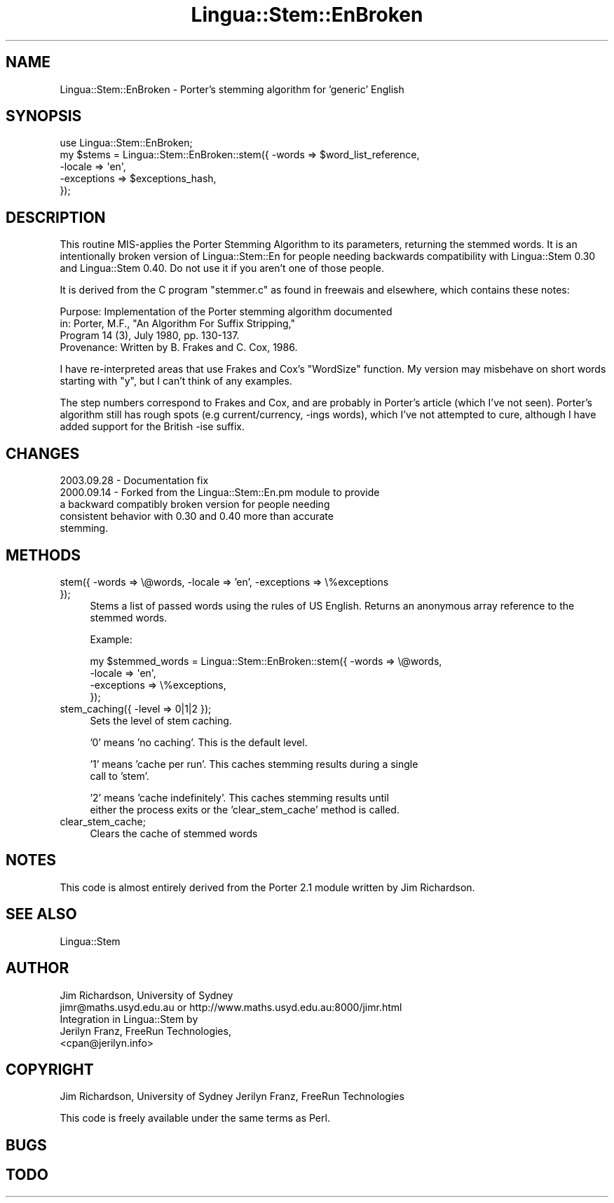 .\" -*- mode: troff; coding: utf-8 -*-
.\" Automatically generated by Pod::Man 5.01 (Pod::Simple 3.43)
.\"
.\" Standard preamble:
.\" ========================================================================
.de Sp \" Vertical space (when we can't use .PP)
.if t .sp .5v
.if n .sp
..
.de Vb \" Begin verbatim text
.ft CW
.nf
.ne \\$1
..
.de Ve \" End verbatim text
.ft R
.fi
..
.\" \*(C` and \*(C' are quotes in nroff, nothing in troff, for use with C<>.
.ie n \{\
.    ds C` ""
.    ds C' ""
'br\}
.el\{\
.    ds C`
.    ds C'
'br\}
.\"
.\" Escape single quotes in literal strings from groff's Unicode transform.
.ie \n(.g .ds Aq \(aq
.el       .ds Aq '
.\"
.\" If the F register is >0, we'll generate index entries on stderr for
.\" titles (.TH), headers (.SH), subsections (.SS), items (.Ip), and index
.\" entries marked with X<> in POD.  Of course, you'll have to process the
.\" output yourself in some meaningful fashion.
.\"
.\" Avoid warning from groff about undefined register 'F'.
.de IX
..
.nr rF 0
.if \n(.g .if rF .nr rF 1
.if (\n(rF:(\n(.g==0)) \{\
.    if \nF \{\
.        de IX
.        tm Index:\\$1\t\\n%\t"\\$2"
..
.        if !\nF==2 \{\
.            nr % 0
.            nr F 2
.        \}
.    \}
.\}
.rr rF
.\" ========================================================================
.\"
.IX Title "Lingua::Stem::EnBroken 3pm"
.TH Lingua::Stem::EnBroken 3pm 2025-03-16 "perl v5.38.2" "User Contributed Perl Documentation"
.\" For nroff, turn off justification.  Always turn off hyphenation; it makes
.\" way too many mistakes in technical documents.
.if n .ad l
.nh
.SH NAME
Lingua::Stem::EnBroken \- Porter's stemming algorithm for 'generic' English
.SH SYNOPSIS
.IX Header "SYNOPSIS"
.Vb 5
\&    use Lingua::Stem::EnBroken;
\&    my $stems   = Lingua::Stem::EnBroken::stem({ \-words => $word_list_reference,
\&                                        \-locale => \*(Aqen\*(Aq,
\&                                    \-exceptions => $exceptions_hash,
\&                                     });
.Ve
.SH DESCRIPTION
.IX Header "DESCRIPTION"
This routine MIS-applies the Porter Stemming Algorithm to its parameters,
returning the stemmed words. It is an intentionally broken version
of Lingua::Stem::En for people needing backwards compatibility with
Lingua::Stem 0.30 and Lingua::Stem 0.40. Do not use it if you aren't
one of those people.
.PP
It is derived from the C program "stemmer.c"
as found in freewais and elsewhere, which contains these notes:
.PP
.Vb 4
\&   Purpose:    Implementation of the Porter stemming algorithm documented
\&               in: Porter, M.F., "An Algorithm For Suffix Stripping,"
\&               Program 14 (3), July 1980, pp. 130\-137.
\&   Provenance: Written by B. Frakes and C. Cox, 1986.
.Ve
.PP
I have re-interpreted areas that use Frakes and Cox's "WordSize"
function. My version may misbehave on short words starting with "y",
but I can't think of any examples.
.PP
The step numbers correspond to Frakes and Cox, and are probably in
Porter's article (which I've not seen).
Porter's algorithm still has rough spots (e.g current/currency, \-ings words),
which I've not attempted to cure, although I have added
support for the British \-ise suffix.
.SH CHANGES
.IX Header "CHANGES"
.Vb 1
\& 2003.09.28 \-  Documentation fix
\&
\& 2000.09.14 \-  Forked from the Lingua::Stem::En.pm module to provide
\&               a backward compatibly broken version for people needing
\&               consistent behavior with 0.30 and 0.40 more than accurate
\&               stemming.
.Ve
.SH METHODS
.IX Header "METHODS"
.IP "stem({ \-words => \e@words, \-locale => 'en', \-exceptions => \e%exceptions });" 4
.IX Item "stem({ -words => @words, -locale => 'en', -exceptions => %exceptions });"
Stems a list of passed words using the rules of US English. Returns
an anonymous array reference to the stemmed words.
.Sp
Example:
.Sp
.Vb 4
\&  my $stemmed_words = Lingua::Stem::EnBroken::stem({ \-words => \e@words,
\&                                              \-locale => \*(Aqen\*(Aq,
\&                                          \-exceptions => \e%exceptions,
\&                          });
.Ve
.IP "stem_caching({ \-level => 0|1|2 });" 4
.IX Item "stem_caching({ -level => 0|1|2 });"
Sets the level of stem caching.
.Sp
\&'0' means 'no caching'. This is the default level.
.Sp
\&'1' means 'cache per run'. This caches stemming results during a single
    call to 'stem'.
.Sp
\&'2' means 'cache indefinitely'. This caches stemming results until
    either the process exits or the 'clear_stem_cache' method is called.
.IP clear_stem_cache; 4
.IX Item "clear_stem_cache;"
Clears the cache of stemmed words
.SH NOTES
.IX Header "NOTES"
This code is almost entirely derived from the Porter 2.1 module
written by Jim Richardson.
.SH "SEE ALSO"
.IX Header "SEE ALSO"
.Vb 1
\& Lingua::Stem
.Ve
.SH AUTHOR
.IX Header "AUTHOR"
.Vb 2
\&  Jim Richardson, University of Sydney
\&  jimr@maths.usyd.edu.au or http://www.maths.usyd.edu.au:8000/jimr.html
\&
\&  Integration in Lingua::Stem by
\&  Jerilyn Franz, FreeRun Technologies,
\&  <cpan@jerilyn.info>
.Ve
.SH COPYRIGHT
.IX Header "COPYRIGHT"
Jim Richardson, University of Sydney
Jerilyn Franz, FreeRun Technologies
.PP
This code is freely available under the same terms as Perl.
.SH BUGS
.IX Header "BUGS"
.SH TODO
.IX Header "TODO"
